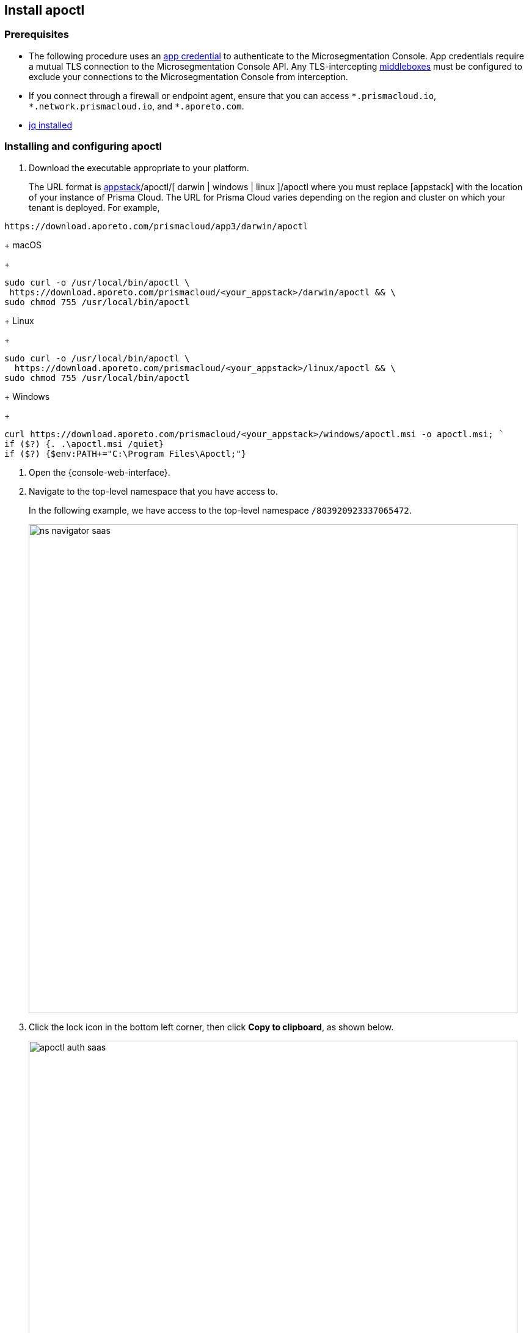 == Install apoctl

//'''
//
//title: Install apoctl
//type: single
//url: "/saas/start/install-apoctl/"
//weight: 20
//menu:
//  saas:
//    parent: "start"
//    identifier: "apoctl"
//canonical: https://docs.aporeto.com/saas/start/apoctl/
//aliases: [
//  "/saas/start/apoctl/mac-linux/",
//  "/saas/start/apoctl/windows/",
//  "/saas/start/apoctl/",
//  "./apoctl/mac-linux/",
//  "apoctl/windows/",
//  "/apoctl/"
//]
//
//'''

=== Prerequisites

* The following procedure uses an xref:../concepts/app-cred-token.adoc[app credential] to authenticate to the Microsegmentation Console.
App credentials require a mutual TLS connection to the Microsegmentation Console API.
Any TLS-intercepting https://tools.ietf.org/html/rfc3234[middleboxes] must be configured to exclude your connections to the Microsegmentation Console from interception.
* If you connect through a firewall or endpoint agent, ensure that you can access `+*.prismacloud.io+`, `+*.network.prismacloud.io+`, and `+*.aporeto.com+`.
* https://stedolan.github.io/jq/download/[jq installed]

[.task]
=== Installing and configuring apoctl

[.procedure]
. Download the executable appropriate to your platform.
+
The URL format is https://download.aporeto.com/prismacloud/[appstack]/apoctl/[ darwin | windows | linux ]/apoctl
where you must replace [appstack] with the location of your instance of Prisma Cloud. The URL for Prisma Cloud varies depending on the region and cluster on which your tenant is deployed. 
For example, 
----
https://download.aporeto.com/prismacloud/app3/darwin/apoctl
----
+
macOS
+
[,console,subs="+attributes"]
----
sudo curl -o /usr/local/bin/apoctl \
 https://download.aporeto.com/prismacloud/<your_appstack>/darwin/apoctl && \
sudo chmod 755 /usr/local/bin/apoctl
----
+
Linux
+
[,console,subs="+attributes"]
----
sudo curl -o /usr/local/bin/apoctl \
  https://download.aporeto.com/prismacloud/<your_appstack>/linux/apoctl && \
sudo chmod 755 /usr/local/bin/apoctl
----
+
Windows
+
[,powershell]
----
curl https://download.aporeto.com/prismacloud/<your_appstack>/windows/apoctl.msi -o apoctl.msi; `
if ($?) {. .\apoctl.msi /quiet}
if ($?) {$env:PATH+="C:\Program Files\Apoctl;"}
----

. Open the {console-web-interface}.

. Navigate to the top-level namespace that you have access to.
+
In the following example, we have access to the top-level namespace `/803920923337065472`.
+
image::ns-navigator-saas.png[width=800]

. Click the lock icon in the bottom left corner, then click **Copy to clipboard**, as shown below.
+
image::apoctl-auth-saas.png[width=800]

. Paste the configuration command into your terminal and press ENTER.
+
An example command follows, using `+https://api.app0.network.prismacloud.io+` as the URL of the Microsegmentation Console API and a Microsegmentation account.
+
[,console]
----
apoctl configure -A https://api.app0.network.prismacloud.io
                 -n /803920923337065472
                 -t eyJhbGciOiJFUzI1NiIsInR5cCI6IkpXVCJ...
----

. Authenticate at the prompt.
It should return the following.
+
----
apoctl profile 'default' successfully configured
----

. Issue the following commands to extract the URL of your Microsegmentation Console API, set it in a `MICROSEG_API` environment variable, and ensure that the environment variable persists across sessions.
+
macOS/Linux
+
----
export MICROSEG_API=$(apoctl auth verify | jq -r '.iss')
echo "export MICROSEG_API=$MICROSEG_API" | tee -a ~/.bash_profile
----
+

Windows
+
[,powershell]
----
$env:MICROSEG_API = (apoctl auth verify | jq -r '.iss')
$env:MICROSEG_API = [System.Environment]::SetEnvironmentVariable('MICROSEG_API','User')
----

. Confirm that you can connect to the Microsegmentation Console API and that you trust its certificate.
+
curl
+
[,console]
----
curl $MICROSEG_API
----
+
wget
+
[,console]
----
wget $MICROSEG_API
----

. Issue the following command to confirm that you're authenticated.
+
[,console]
----
 apoctl auth verify
----
+
It should return something like the following.
+
[,json,subs="+attributes"]
----
 {
   "data": {
     "commonName": "app:credential:6022d9eeeb15c100010d9290:jwellington@email.com-apoctl-default-credentials",
     "organization": "/{parent-ns}",
     "realm": "certificate",
     "serialNumber": "96242056717083374710660459658200369221",
     "subject": "96242056717083374710660459658200369221"
   },
   "exp": 1612903956,
   "iat": 1612896755,
   "iss": "{ctrl-plane-api-url}",
   "realm": "Certificate",
   "restrictions": {},
   "sub": "96242056717083374710660459658200369221"
 }
----
+
Great job!
You've installed and configured `apoctl`.

